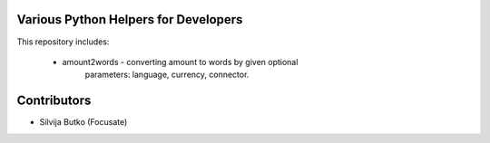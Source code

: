 Various Python Helpers for Developers
=====================================

This repository includes:

 - amount2words - converting amount to words by given optional
    parameters: language, currency, connector.

Contributors
============

* Silvija Butko (Focusate)
